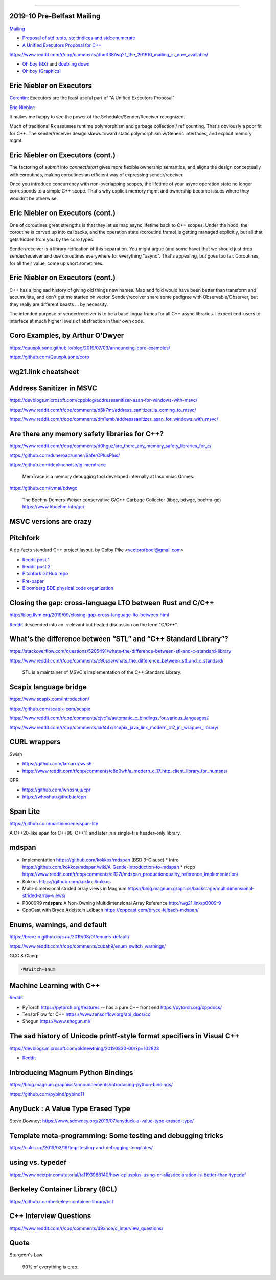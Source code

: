 ----

2019-10 Pre-Belfast Mailing
===========================

`Mailing <http://www.open-std.org/jtc1/sc22/wg21/docs/papers/2019>`_

* `Proposal of std::upto, std::indices and std::enumerate <http://www.open-std.org/jtc1/sc22/wg21/docs/papers/2019/p1894r0.pdf>`_
* `A Unified Executors Proposal for C++ <http://www.open-std.org/jtc1/sc22/wg21/docs/papers/2019/p0443r11.html>`_

https://www.reddit.com/r/cpp/comments/dhm138/wg21_the_201910_mailing_is_now_available/

* `Oh boy (RX) <https://www.reddit.com/r/cpp/comments/dhm138/wg21_the_201910_mailing_is_now_available/f3p77u9/>`_ and `doubling down <https://www.reddit.com/r/cpp/comments/dhm138/wg21_the_201910_mailing_is_now_available/f3qamcy/>`_
* `Oh boy (Graphics) <https://www.reddit.com/r/cpp/comments/dhm138/wg21_the_201910_mailing_is_now_available/f3pts6p/>`_

Eric Niebler on Executors
=========================

`Corentin <https://twitter.com/Cor3ntin/status/1186040861626437632>`_: Executors are the least
useful part of "A Unified Executors Proposal"

`Eric Niebler <https://twitter.com/ericniebler/status/1186343156326887425>`_:

It makes me happy to see the power of the Scheduler/Sender/Receiver recognized.

Much of traditional Rx assumes runtime polymorphism and garbage collection / ref counting. That's
obviously a poor fit for C++. The sender/receiver design skews toward static polymorphism w/Generic
interfaces, and explicit memory mgmt.

Eric Niebler on Executors (cont.)
=================================

The factoring of `submit` into `connect`/`start` gives more flexible ownership semantics, and aligns
the design conceptually with coroutines, making coroutines an efficient way of expressing
sender/receiver.

Once you introduce concurrency with non-overlapping scopes, the lifetime of your async operation
state no longer corresponds to a simple C++ scope. That's why explicit memory mgmt and ownership
become issues where they wouldn't be otherwise.

Eric Niebler on Executors (cont.)
=================================

One of coroutines great strengths is that they let us map async lifetime back to C++ scopes. Under
the hood, the coroutine is carved up into callbacks, and the operation state (coroutine frame) is
getting managed explicitly, but all that gets hidden from you by the coro types.

Sender/receiver is a library reification of this separation. You might argue (and some have) that we
should just drop sender/receiver and use coroutines everywhere for everything "async". That's
appealing, but goes too far. Coroutines, for all their value, come up short sometimes.

Eric Niebler on Executors (cont.)
=================================

C++ has a long sad history of giving old things new names. Map and fold would have been better than
transform and accumulate, and don't get me started on vector. Sender/receiver share some pedigree
with Observable/Observer, but they really are different beasts ... by necessity.

The intended purpose of sender/receiver is to be a base lingua franca for all C++ async libraries. I
expect end-users to interface at much higher levels of abstraction in their own code.

Coro Examples, by Arthur O'Dwyer
================================

https://quuxplusone.github.io/blog/2019/07/03/announcing-coro-examples/

https://github.com/Quuxplusone/coro

wg21.link cheatsheet
====================

.. image:: img/wg_link_cheatsheet.png
   :width: 90%

Address Sanitizer in MSVC
=========================

https://devblogs.microsoft.com/cppblog/addresssanitizer-asan-for-windows-with-msvc/

https://www.reddit.com/r/cpp/comments/d6k7mt/address_sanitizer_is_coming_to_msvc/

https://www.reddit.com/r/cpp/comments/dm1emb/addresssanitizer_asan_for_windows_with_msvc/

Are there any memory safety libraries for C++?
==============================================

https://www.reddit.com/r/cpp/comments/d0hguz/are_there_any_memory_safety_libraries_for_c/

https://github.com/duneroadrunner/SaferCPlusPlus/

https://github.com/deplinenoise/ig-memtrace

    MemTrace is a memory debugging tool developed internally at Insomniac Games.

https://github.com/ivmai/bdwgc

    The Boehm-Demers-Weiser conservative C/C++ Garbage Collector (libgc, bdwgc, boehm-gc)
    https://www.hboehm.info/gc/

MSVC versions are crazy
=======================

.. image:: img/msvc-versions.png
   :width: 80%

Pitchfork
=========

A de-facto standard C++ project layout, by Colby Pike <vectorofbool@gmail.com>

* `Reddit post 1 <https://www.reddit.com/r/cpp/comments/996q8o/prepare_thy_pitchforks_a_de_facto_standard/>`_
* `Reddit post 2 <https://www.reddit.com/r/cpp/comments/9eq46c/pitchforks_part_ii_project_layout_and_naming/>`_
* `Pitchfork GitHub repo <https://github.com/vector-of-bool/pitchfork>`_
* `Pre-paper <https://api.csswg.org/bikeshed/?force=1&url=https://raw.githubusercontent.com/vector-of-bool/pitchfork/develop/data/spec.bs>`_
* `Bloomberg BDE physical code organization <https://github.com/bloomberg/bde/wiki/Physical-Code-Organization>`_

Closing the gap: cross-language LTO between Rust and C/C++
==========================================================

http://blog.llvm.org/2019/09/closing-gap-cross-language-lto-between.html

`Reddit <https://www.reddit.com/r/cpp/comments/d6emaw/closing_the_gap_crosslanguage_lto_between_rust/>`_ descended into an irrelevant but heated discussion on the term "C/C++".

What's the difference between “STL” and “C++ Standard Library”?
===============================================================

https://stackoverflow.com/questions/5205491/whats-the-difference-between-stl-and-c-standard-library

https://www.reddit.com/r/cpp/comments/c90sxa/whats_the_difference_between_stl_and_c_standard/

    STL is a maintainer of MSVC's implementation of the C++ Standard Library.

Scapix language bridge
======================

https://www.scapix.com/introduction/

https://github.com/scapix-com/scapix

https://www.reddit.com/r/cpp/comments/cjvc1u/automatic_c_bindings_for_various_languages/

https://www.reddit.com/r/cpp/comments/ckf44x/scapix_java_link_modern_c17_jni_wrapper_library/

CURL wrappers
=============

Swish

* https://github.com/lamarrr/swish
* https://www.reddit.com/r/cpp/comments/c8q0wh/a_modern_c_17_http_client_library_for_humans/

CPR

* https://github.com/whoshuu/cpr
* https://whoshuu.github.io/cpr/

Span Lite
=========

https://github.com/martinmoene/span-lite

A C++20-like span for C++98, C++11 and later in a single-file header-only library.

mdspan
======

* Implementation https://github.com/kokkos/mdspan (BSD 3-Clause)
  * Intro https://github.com/kokkos/mdspan/wiki/A-Gentle-Introduction-to-mdspan
  * r/cpp https://www.reddit.com/r/cpp/comments/cl127i/mdspan_productionquality_reference_implementation/
* Kokkos https://github.com/kokkos/kokkos
* Multi-dimensional strided array views in Magnum
  https://blog.magnum.graphics/backstage/multidimensional-strided-array-views/
* P0009R9 **mdspan**: A Non-Owning Multidimensional Array Reference http://wg21.link/p0009r9
* CppCast with Bryce Adelstein Lelbach https://cppcast.com/bryce-lelbach-mdspan/

Enums, warnings, and default
============================

https://brevzin.github.io/c++/2019/08/01/enums-default/

https://www.reddit.com/r/cpp/comments/cubah9/enum_switch_warnings/

GCC & Clang:

.. code:: bash

    -Wswitch-enum

Machine Learning with C++
=========================

`Reddit <https://www.reddit.com/r/cpp/comments/cjrrwm/machine_learning_with_cpp/>`_

* PyTorch https://pytorch.org/features -- has a pure C++ front end https://pytorch.org/cppdocs/
* TensorFlow for C++ https://www.tensorflow.org/api_docs/cc
* Shogun https://www.shogun.ml/

The sad history of Unicode printf-style format specifiers in Visual C++
=======================================================================

https://devblogs.microsoft.com/oldnewthing/20190830-00/?p=102823

* `Reddit <https://www.reddit.com/r/cpp/comments/cxi2xy/the_sad_history_of_unicode_printfstyle_format/>`_

Introducing Magnum Python Bindings
==================================

https://blog.magnum.graphics/announcements/introducing-python-bindings/

https://github.com/pybind/pybind11

AnyDuck : A Value Type Erased Type
==================================

Steve Downey: https://www.sdowney.org/2019/07/anyduck-a-value-type-erased-type/

Template meta-programming: Some testing and debugging tricks
============================================================

https://cukic.co/2019/02/19/tmp-testing-and-debugging-templates/

**using** vs. **typedef**
=========================

https://www.nextptr.com/tutorial/ta1193988140/how-cplusplus-using-or-aliasdeclaration-is-better-than-typedef

Berkeley Container Library (BCL)
================================

https://github.com/berkeley-container-library/bcl

C++ Interview Questions
=======================

https://www.reddit.com/r/cpp/comments/d9xnce/c_interview_questions/

Quote
=====

Sturgeon's Law:

    90% of everything is crap.
